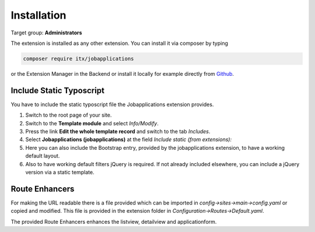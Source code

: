 ﻿.. include:: ../Includes.txt



.. _installation:

============
Installation
============

Target group: **Administrators**

The extension is installed as any other extension.
You can install it via composer by typing

.. code-block:: bash

   composer require itx/jobapplications

or the Extension Manager in the Backend or install it locally for example directly from `Github <|project_repository|>`__.

Include Static Typoscript
-------------------------
You have to include the static typoscript file the Jobapplications extension provides.

#. Switch to the root page of your site.

#. Switch to the **Template module** and select *Info/Modify*.

#. Press the link **Edit the whole template record** and switch to the tab *Includes*.

#. Select **Jobapplications (jobapplications)** at the field *Include static (from extensions):*

#. Here you can also include the Bootstrap entry, provided by the jobapplications extension, to have a working default layout.

#. Also to have working default filters jQuery is required. If not already included elsewhere, you can include a jQuery version via a static template.

Route Enhancers
---------------
For making the URL readable there is a file provided which can be imported in *config->sites->main->config.yaml*
or copied and modified.
This file is provided in the extension folder in *Configuration->Routes->Default.yaml*.

The provided Route Enhancers enhances the listview, detailview and applicationform.
